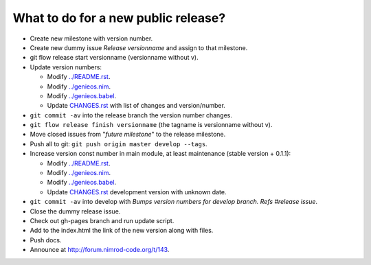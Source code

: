 What to do for a new public release?
====================================

* Create new milestone with version number.
* Create new dummy issue *Release versionname* and assign to that milestone.
* git flow release start versionname (versionname without v).
* Update version numbers:

  * Modify `../README.rst <../README.rst>`_.
  * Modify `../genieos.nim <../genieos.nim>`_.
  * Modify `../genieos.babel <../genieos.babel>`_.
  * Update `CHANGES.rst <CHANGES.rst>`_ with list of changes and
    version/number.

* ``git commit -av`` into the release branch the version number changes.
* ``git flow release finish versionname`` (the tagname is versionname without
  v).
* Move closed issues from "*future milestone*" to the release milestone.
* Push all to git: ``git push origin master develop --tags``.
* Increase version const number in main module, at least maintenance (stable
  version + 0.1.1):

  * Modify `../README.rst <../README.rst>`_.
  * Modify `../genieos.nim <../genieos.nim>`_.
  * Modify `../genieos.babel <../genieos.babel>`_.
  * Update `CHANGES.rst <CHANGES.rst>`_ development version with unknown date.

* ``git commit -av`` into develop with *Bumps version numbers for develop
  branch. Refs #release issue*.
* Close the dummy release issue.
* Check out gh-pages branch and run update script.
* Add to the index.html the link of the new version along with files.
* Push docs.
* Announce at http://forum.nimrod-code.org/t/143.
